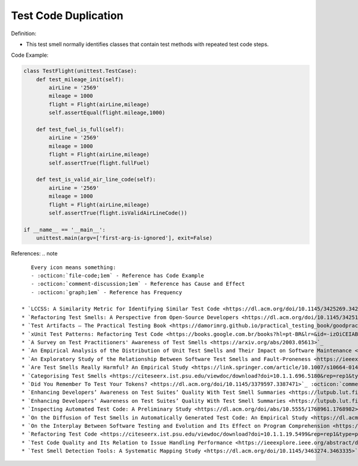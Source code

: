 Test Code Duplication
^^^^^
Definition:


* This test smell normally identifies classes that contain test methods with repeated test code steps.


Code Example:

.. code-block:: python

    class TestFlight(unittest.TestCase):
        def test_mileage_init(self):
            airLine = '2569'
            mileage = 1000
            flight = Flight(airLine,mileage)
            self.assertEqual(flight.mileage,1000)
            
        def test_fuel_is_full(self):
            airLine = '2569'
            mileage = 1000
            flight = Flight(airLine,mileage)
            self.assertTrue(flight.fullFuel)
            
        def test_is_valid_air_line_code(self):
            airLine = '2569'
            mileage = 1000
            flight = Flight(airLine,mileage)
            self.assertTrue(flight.isValidAirLineCode())

    if __name__ == '__main__':
        unittest.main(argv=['first-arg-is-ignored'], exit=False)

References:
.. note ::

    Every icon means something:
    - :octicon:`file-code;1em` - Reference has Code Example
    - :octicon:`comment-discussion;1em` - Reference has Cause and Effect
    - :octicon:`graph;1em` - Reference has Frequency

 * `LCCSS: A Similarity Metric for Identifying Similar Test Code <https://dl.acm.org/doi/10.1145/3425269.3425283>`_ :octicon:`file-code;1em` :octicon:`comment-discussion;1em`
 * `Refactoring Test Smells: A Perspective from Open-Source Developers <https://dl.acm.org/doi/10.1145/3425174.3425212>`_ :octicon:`file-code;1em`
 * `Test Artifacts — The Practical Testing Book <https://damorimrg.github.io/practical_testing_book/goodpractices/artifacts.html>`_ :octicon:`file-code;1em`
 * `xUnit Test Patterns: Refactoring Test Code <https://books.google.com.br/books?hl=pt-BR&lr=&id=-izOiCEIABQC&oi=fnd&pg=PT19&dq=%22test+code%22+AND+(%22test*+smell*%22+OR+antipattern*+OR+%22poor+quality%22)&ots=YL71coYZkx&sig=s3U1TNqypvSAzSilSbex5lnHonk#v=onepage&q=%22test%20code%22%20AND%20(%22test*%20smell*%22%20OR%20antipattern*%20OR%20%22poor%20quality%22)&f=false>`_ :octicon:`file-code;1em` :octicon:`comment-discussion;1em`
 * `A Survey on Test Practitioners' Awareness of Test Smells <https://arxiv.org/abs/2003.05613>`_
 * `An Empirical Analysis of the Distribution of Unit Test Smells and Their Impact on Software Maintenance <https://ieeexplore.ieee.org/document/6405253>`_
 * `An Exploratory Study of the Relationship Between Software Test Smells and Fault-Proneness <https://ieeexplore.ieee.org/abstract/document/8847402/>`_ :octicon:`graph;1em`
 * `Are Test Smells Really Harmful? An Empirical Study <https://link.springer.com/article/10.1007/s10664-014-9313-0>`_ :octicon:`comment-discussion;1em` :octicon:`graph;1em`
 * `Categorising Test Smells <https://citeseerx.ist.psu.edu/viewdoc/download?doi=10.1.1.696.5180&rep=rep1&type=pdf>`_ :octicon:`graph;1em`
 * `Did You Remember To Test Your Tokens? <https://dl.acm.org/doi/10.1145/3379597.3387471>`_ :octicon:`comment-discussion;1em`
 * `Enhancing Developers’ Awareness on Test Suites’ Quality With Test Smell Summaries <https://lutpub.lut.fi/handle/10024/158751>`_
 * `Enhancing Developers’ Awareness on Test Suites’ Quality With Test Smell Summaries <https://lutpub.lut.fi/handle/10024/158751>`_
 * `Inspecting Automated Test Code: A Preliminary Study <https://dl.acm.org/doi/abs/10.5555/1768961.1768982>`_ :octicon:`graph;1em`
 * `On the Diffusion of Test Smells in Automatically Generated Test Code: An Empirical Study <https://dl.acm.org/doi/10.1145/2897010.2897016>`_
 * `On the Interplay Between Software Testing and Evolution and Its Effect on Program Comprehension <https://link.springer.com/chapter/10.1007/978-3-540-76440-3_8>`_ :octicon:`comment-discussion;1em`
 * `Refactoring Test Code <https://citeseerx.ist.psu.edu/viewdoc/download?doi=10.1.1.19.5499&rep=rep1&type=pdf>`_ :octicon:`comment-discussion;1em`
 * `Test Code Quality and Its Relation to Issue Handling Performance <https://ieeexplore.ieee.org/abstract/document/6862882/>`_
 * `Test Smell Detection Tools: A Systematic Mapping Study <https://dl.acm.org/doi/10.1145/3463274.3463335>`_

